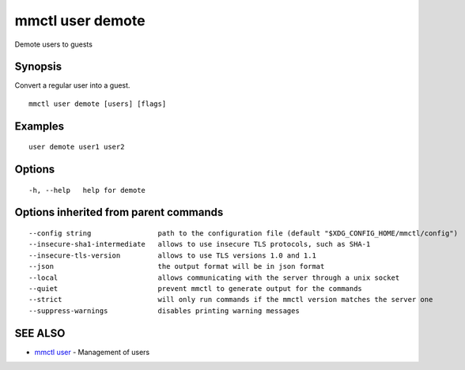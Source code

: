 .. _mmctl_user_demote:

mmctl user demote
-----------------

Demote users to guests

Synopsis
~~~~~~~~


Convert a regular user into a guest.

::

  mmctl user demote [users] [flags]

Examples
~~~~~~~~

::

    user demote user1 user2

Options
~~~~~~~

::

  -h, --help   help for demote

Options inherited from parent commands
~~~~~~~~~~~~~~~~~~~~~~~~~~~~~~~~~~~~~~

::

      --config string                path to the configuration file (default "$XDG_CONFIG_HOME/mmctl/config")
      --insecure-sha1-intermediate   allows to use insecure TLS protocols, such as SHA-1
      --insecure-tls-version         allows to use TLS versions 1.0 and 1.1
      --json                         the output format will be in json format
      --local                        allows communicating with the server through a unix socket
      --quiet                        prevent mmctl to generate output for the commands
      --strict                       will only run commands if the mmctl version matches the server one
      --suppress-warnings            disables printing warning messages

SEE ALSO
~~~~~~~~

* `mmctl user <mmctl_user.rst>`_ 	 - Management of users

